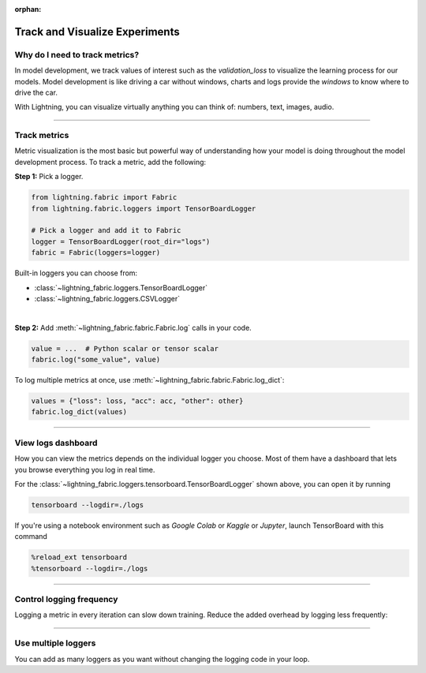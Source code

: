 :orphan:

###############################
Track and Visualize Experiments
###############################

*******************************
Why do I need to track metrics?
*******************************

In model development, we track values of interest such as the *validation_loss* to visualize the learning process for our models.
Model development is like driving a car without windows, charts and logs provide the *windows* to know where to drive the car.

With Lightning, you can visualize virtually anything you can think of: numbers, text, images, audio.

----

*************
Track metrics
*************

Metric visualization is the most basic but powerful way of understanding how your model is doing throughout the model development process.
To track a metric, add the following:

**Step 1:** Pick a logger.

.. code-block:: python

    from lightning.fabric import Fabric
    from lightning.fabric.loggers import TensorBoardLogger

    # Pick a logger and add it to Fabric
    logger = TensorBoardLogger(root_dir="logs")
    fabric = Fabric(loggers=logger)


Built-in loggers you can choose from:

- :class:`~lightning_fabric.loggers.TensorBoardLogger`
- :class:`~lightning_fabric.loggers.CSVLogger`

|

**Step 2:** Add :meth:`~lightning_fabric.fabric.Fabric.log` calls in your code.

.. code-block:: python

    value = ...  # Python scalar or tensor scalar
    fabric.log("some_value", value)


To log multiple metrics at once, use :meth:`~lightning_fabric.fabric.Fabric.log_dict`:

.. code-block:: python

    values = {"loss": loss, "acc": acc, "other": other}
    fabric.log_dict(values)


----


*******************
View logs dashboard
*******************

How you can view the metrics depends on the individual logger you choose.
Most of them have a dashboard that lets you browse everything you log in real time.

For the :class:`~lightning_fabric.loggers.tensorboard.TensorBoardLogger` shown above, you can open it by running

.. code-block:: bash

    tensorboard --logdir=./logs

If you're using a notebook environment such as *Google Colab* or *Kaggle* or *Jupyter*, launch TensorBoard with this command

.. code-block:: bash

    %reload_ext tensorboard
    %tensorboard --logdir=./logs


----


*************************
Control logging frequency
*************************

Logging a metric in every iteration can slow down training.
Reduce the added overhead by logging less frequently:

.. code-block:: python
    :emphasize-lines: 3

    for iteration in range(num_iterations):

        if iteration % log_every_n_steps == 0:
            value = ...
            fabric.log("some_value", value)


----


********************
Use multiple loggers
********************

You can add as many loggers as you want without changing the logging code in your loop.

.. code-block:: python
    :emphasize-lines: 8

    from lightning.fabric import Fabric
    from lightning.fabric.loggers import CSVLogger, TensorBoardLogger

    tb_logger = TensorBoardLogger(root_dir="logs/tensorboard")
    csv_logger = CSVLogger(root_dir="logs/csv")

    # Add multiple loggers into a list
    fabric = Fabric(loggers=[tb_logger, csv_logger])

    # Calling .log() or .log_dict() always logs to all loggers simultaneously
    fabric.log("some_value", value)
